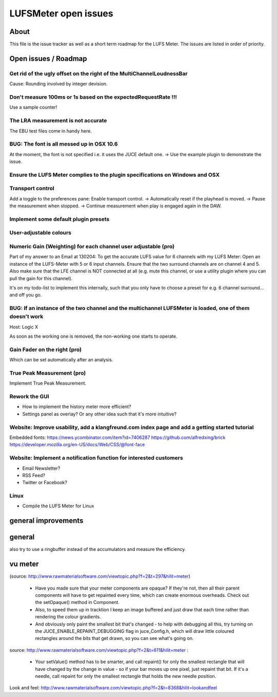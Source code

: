 LUFSMeter open issues
*********************

.. author: Samuel Gaehwiler (klangfreund.com)


About
=====

This file is the issue tracker as well as a short term roadmap for the LUFS Meter.
The issues are listed in order of priority.



Open issues / Roadmap
=====================


Get rid of the ugly offset on the right of the MultiChannelLoudnessBar
----------------------------------------------------------------------

Cause: Rounding involved by integer devision.


Don't measure 100ms or 1s based on the expectedRequestRate !!!
--------------------------------------------------------------

Use a sample counter!


The LRA measurement is not accurate
-----------------------------------

The EBU test files come in handy here.


BUG: The font is all messed up in OSX 10.6
------------------------------------------

At the moment, the font is not specified i.e. it uses the JUCE default one.
-> Use the example plugin to demonstrate the issue.


Ensure the LUFS Meter complies to the plugin specifications on Windows and OSX
------------------------------------------------------------------------------


Transport control
-----------------

Add a toggle to the preferences pane: Enable transport control.
-> Automatically reset if the playhead is moved.
-> Pause the measurement when stopped.
-> Continue measurement when play is engaged again in the DAW.


Implement some default plugin presets
-------------------------------------


User-adjustable colours
-----------------------
 

Numeric Gain (Weighting) for each channel user adjustable (pro)
---------------------------------------------------------------

Part of my answer to an Email at 130204:
To get the accurate LUFS value for 6 channels with my LUFS Meter:
Open an instance of the LUFS-Meter with 5 or 6 input channels.
Ensure that the two surround channels are on channel 4 and 5. Also make sure that the LFE channel is NOT connected at all (e.g. mute this channel, or use a utility plugin where you can pull the gain for this channel).

It's on my todo-list to implement this internally, such that you only have to choose a preset for e.g. 6 channel surround... and off you go.


BUG: If an instance of the two channel and the multichannel LUFSMeter is loaded, one of them doesn't work
---------------------------------------------------------------------------------------------------------

Host: Logic X

As soon as the working one is removed, the non-working one starts to operate.


Gain Fader on the right (pro)
-----------------------------

Which can be set automatically after an analysis.


True Peak Measurement (pro)
---------------------------

Implement True Peak Measurement.


Rework the GUI
--------------

- How to implement the history meter more efficient?
- Settings panel as overlay? Or any other idea such that it's more intuitive?

Website: Improve usability, add a klangfreund.com index page and add a getting started tutorial
-----------------------------------------------------------------------------------------------

Embedded fonts:
https://news.ycombinator.com/item?id=7406287
https://github.com/alfredxing/brick
https://developer.mozilla.org/en-US/docs/Web/CSS/@font-face


Website: Implement a notification function for interested customers
-------------------------------------------------------------------

- Email Newsletter?
- RSS Feed?
- Twitter or Facebook?

Linux
-----

- Compile the LUFS Meter for Linux


general improvements
====================

general
=======

also try to use a ringbuffer instead of the accumulators and measure the efficiency.


vu meter
========

(source: http://www.rawmaterialsoftware.com/viewtopic.php?f=2&t=297&hilit=meter)

    - Have you made sure that your meter components are opaque? If they're not, then all their parent components will have to get repainted every time, which can create enormous overheads. Check out the setOpaque() method in Component. 

    - Also, to speed them up in tracktion I keep an image buffered and just draw that each time rather than rendering the colour gradients. 

    - And obviously only paint the smallest bit that's changed - to help with debugging all this, try turning on the JUCE_ENABLE_REPAINT_DEBUGGING flag in juce_Config.h, which will draw little coloured rectangles around the bits that get drawn, so you can see what's going on.

source: http://www.rawmaterialsoftware.com/viewtopic.php?f=2&t=611&hilit=meter :

    - Your setValue() method has to be smarter, and call repaint() for only the smallest rectangle that will have changed by the change in value - so if your bar moves up one pixel, just repaint that bit. If it's a needle, call repaint for only the smallest rectangle that holds the new needle position.


Look and feel:
http://www.rawmaterialsoftware.com/viewtopic.php?f=2&t=8368&hilit=lookandfeel

